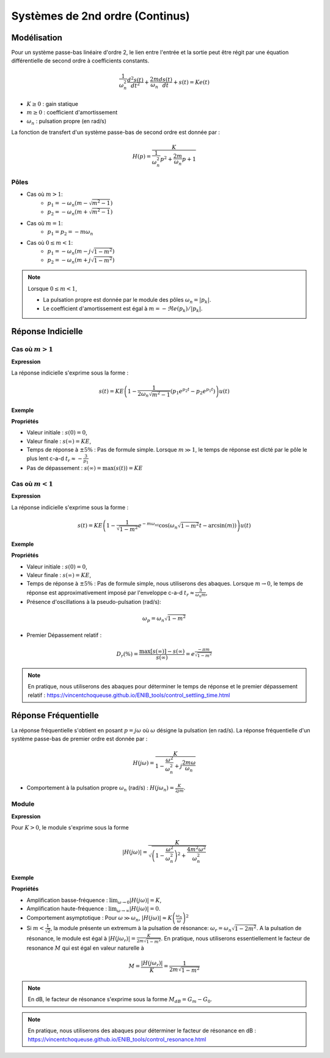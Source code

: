 Systèmes de 2nd ordre (Continus)
================================

Modélisation
------------

Pour un système passe-bas linéaire d'ordre 2, le lien entre l'entrée et la sortie peut être régit par une équation différentielle de second ordre à coefficients constants.

.. math :: 

    \frac{1}{\omega_n^2}\frac{d^2 s(t)}{dt^2}+\frac{2m}{\omega_n}\frac{d s(t)}{dt}+s(t)=Ke(t)

* :math:`K\ge 0` : gain statique
* :math:`m \ge 0` : coefficient d'amortissement
* :math:`\omega_n` : pulsation propre (en rad/s)

La fonction de transfert d'un système passe-bas de second ordre est donnée par :

.. math :: 

    H(p)=\frac{K}{\frac{1}{\omega_n^2}p^2+\frac{2m}{\omega_n}p+1}

Pôles 
+++++

.. plot ::
    :context: close-figs
    :include-source: false

    import numpy as np 
    import matplotlib.pyplot as plt


    m_vect = [0.5,1,1.25]
    w0 = 1

    fig = plt.figure(figsize=[7,4.8])

    for m in m_vect:
        poles = np.sort(np.roots([1/(w0**2),2*m/w0,1]))
        plt.plot(np.real(poles),np.imag(poles),'x',label="m={}".format(m))

    plt.xlabel("$\Re e(.)$")
    plt.ylabel("$\Im m(.)$")
    plt.legend()
    plt.grid()
    plt.axis("equal")
    plt.xlim([-4,2])

- Cas où :math:`m>1`:
    - :math:`p_{1}=-\omega_n(m-\sqrt{m^2-1})`
    - :math:`p_{2}=-\omega_n(m+\sqrt{m^2-1})`
   
- Cas où :math:`m=1`: 
    - :math:`p_1 = p_2 = -m\omega_n`

- Cas où :math:`0\le m<1`:
    - :math:`p_{1}=-\omega_n(m-j\sqrt{1-m^2})`
    - :math:`p_{2}=-\omega_n(m+j\sqrt{1-m^2})`

.. note :: 

    Lorsque :math:`0\le m<1`, 
    
    * La pulsation propre est donnée par le module des pôles :math:`\omega_n=|p_{k}|`. 
    * Le coefficient d'amortissement est égal à :math:`m=-\Re e(p_{k})/|p_{k}|`.

Réponse Indicielle
-------------------

Cas où :math:`m>1`
++++++++++++++++++

**Expression**

La réponse indicielle s'exprime sous la forme :

.. math ::

    s(t)=KE\left(1-\frac{1}{2\omega_n\sqrt{m^2-1}}\left(p_1 e^{p_2 t}-p_2 e^{p_1 t} \right)\right)u(t)

**Exemple**

.. plot ::
    :context: close-figs
    :include-source: false

    from scipy.signal import lti
    import matplotlib.pyplot as plt

    K1, m1, wn1 = 10,2,100
    H1 = lti([K1],[1/(wn1**2),2*m1/wn1,1])
    E = 1
    t,s = H1.step(T=np.arange(0,0.25,0.001))  #E=1
    tr = 3/(-H1.poles[1])

    plt.plot(t,s)
    plt.plot([0,tr,tr],[0.95*K1*E,0.95*K1*E,0],'r--')
    plt.grid()
    plt.xticks([tr],["$t_r= -3/p_1$"])
    plt.yticks([K1*E,0.95*K1*E],["$s(\infty)=KE$","$0.95KE$"])
    plt.xlim([0,0.25])
    plt.ylim([0,11])
    plt.xlabel("temps [s]");

**Propriétés**

* Valeur initiale : :math:`s(0)=0`,
* Valeur finale : :math:`s(\infty)=KE`,
* Temps de réponse à :math:`\pm 5\%` : Pas de formule simple. Lorsque :math:`m\gg 1`, le temps de réponse est dicté par le pôle le plus lent c-a-d :math:`t_r\approx -\frac{3}{p_1}`
* Pas de dépassement : :math:`s(\infty)=\max(s(t))=KE`

Cas où :math:`m<1`
++++++++++++++++++

**Expression**

La réponse indicielle s'exprime sous la forme :

.. math ::

    s(t)=KE\left(1-\frac{1}{\sqrt{1-m^2}}e^{-m\omega_nt}\cos\left(\omega_n\sqrt{1-m^2}t-\arcsin(m)\right)\right)u(t)

**Exemple**

.. plot ::
    :context: close-figs
    :include-source: false

    K3, m3, wn3 = 10,0.05,100
    H3 = lti([K3],[1/(wn3**2),2*m3/wn3,1])
    E = 1
    t,s = H3.step(T=np.arange(0,0.7,0.001))  #E=1
    Dr = np.exp(-np.pi*m3/np.sqrt(1-m3**2))

    plt.plot(t,s)
    plt.plot(t,K3*E*(1+(1/np.sqrt(1-m3**2))*np.exp(-m3*wn3*t)),'r--')
    plt.plot(t,K3*E*(1-(1/np.sqrt(1-m3**2))*np.exp(-m3*wn3*t)),'r--')
    plt.plot([0,0.7],[K3*E,K3*E],'r--')
    plt.plot([0,0.7],[K3*E*(1+Dr),K3*E*(1+Dr)],'r--')
    plt.yticks([K3*E,K3*E*(1+Dr)],["$s(\infty)$","$\max[s(t)]$"])
    plt.grid()
    plt.xlim([0,0.7])
    plt.xlabel("temps [s]")


**Propriétés**

* Valeur initiale : :math:`s(0)=0`,
* Valeur finale : :math:`s(\infty)=KE`,
* Temps de réponse à :math:`\pm 5\%` : Pas de formule simple, nous utiliserons des abaques. Lorsque :math:`m\to 0`, le temps de réponse est approximativement imposé par l'enveloppe c-a-d :math:`t_r\approx \frac{3}{\omega_n m}`,
* Présence d'oscillations à la pseudo-pulsation (rad/s):

.. math ::

    \omega_p = \omega_n\sqrt{1-m^2}

* Premier Dépassement relatif : 

.. math ::

    D_r(\%)=\frac{\max[s(\infty)]-s(\infty)}{s(\infty)} =e^{\frac{-\pi m}{\sqrt{1-m^2}}}

.. note ::

    En pratique, nous utiliserons des abaques pour déterminer le temps de réponse et le premier dépassement relatif : https://vincentchoqueuse.github.io/ENIB_tools/control_settling_time.html


Réponse Fréquentielle
---------------------

La réponse fréquentielle s'obtient en posant :math:`p=j\omega` où :math:`\omega` désigne la pulsation (en rad/s). La réponse fréquentielle d'un système passe-bas de premier ordre est donnée par :

.. math ::

    H(j\omega)=\frac{K}{1-\frac{\omega^2}{\omega_n^2}+j\frac{2m\omega }{\omega_n}}

* Comportement à la pulsation propre :math:`\omega_n` (rad/s) : :math:`H(j\omega_n)=\frac{K}{2jm}`.

Module
++++++

**Expression**

Pour :math:`K>0`, le module s'exprime sous la forme

.. math ::

    |H(j\omega)|=\frac{K}{\sqrt{\left(1-\frac{\omega^2}{\omega_n^2}\right)^2+\frac{4m^2\omega^2}{\omega_n^2}}}


**Exemple**

.. plot ::
    :context: close-figs
    :include-source: false

    w,H3jw = H3.freqresp(w=np.logspace(0,4,200))
    K3, m3, wn3 = 10,0.05,100
    H3 = lti([K3],[1/(wn3**2),2*m3/wn3,1])
    wr = wn3*np.sqrt(1-2*m3**2)
    Gm = K3/(2*m3*np.sqrt(1-m3**2))
    ax = plt.loglog(w,np.abs(H3jw))
    plt.plot([0,wr,wr],[K3/(2*m3*np.sqrt(1-m3**2)),K3/(2*m3*np.sqrt(1-m3**2)),0],'r--')
    plt.plot([1,100],[K3,K3],'r--')
    plt.plot([1,10000],[K3*(wn3/1)**2,K3*(wn3/10000)**2],'r--')
    plt.grid()
    plt.ylim([0.001,200])
    plt.xlim([1,10000])
    plt.yticks([K3,Gm],["$G_0$", "$G_m$"])
    plt.xticks([wr],["$\omega_r$"])
    plt.xlabel("$w$ [rad/s]")
    plt.ylabel("$|H(j\omega)|_{dB}$")


**Propriétés**

* Amplification basse-fréquence : :math:`\lim_{\omega\to 0}|H(j\omega)|=K`,
* Amplification haute-fréquence : :math:`\lim_{\omega\to \infty}|H(j\omega)|=0`.
* Comportement asymptotique : Pour :math:`\omega \gg \omega_n`, :math:`|H(j\omega)|\approx K \left(\frac{\omega_n}{\omega}\right)^2`
* Si :math:`m<\frac{1}{\sqrt{2}}`, la module présente un extremum à la pulsation de résonance: :math:`\omega_r = \omega_n \sqrt{1-2m^2}`. A la pulsation de résonance, le module est égal à :math:`|H(j\omega_r)|=\frac{K}{2m\sqrt{1-m^2}}`. En pratique, nous utiliserons essentiellement le facteur de resonance :math:`M` qui est égal en valeur naturelle à 

.. math ::

    M=\frac{|H(j\omega_r)|}{K}=\frac{1}{2m\sqrt{1-m^2}}

.. note ::

    En dB, le facteur de résonance s'exprime sous la forme :math:`M_{dB} = G_m - G_0`.

.. note ::

    En pratique, nous utiliserons des abaques pour déterminer le facteur de résonance en dB : https://vincentchoqueuse.github.io/ENIB_tools/control_resonance.html

